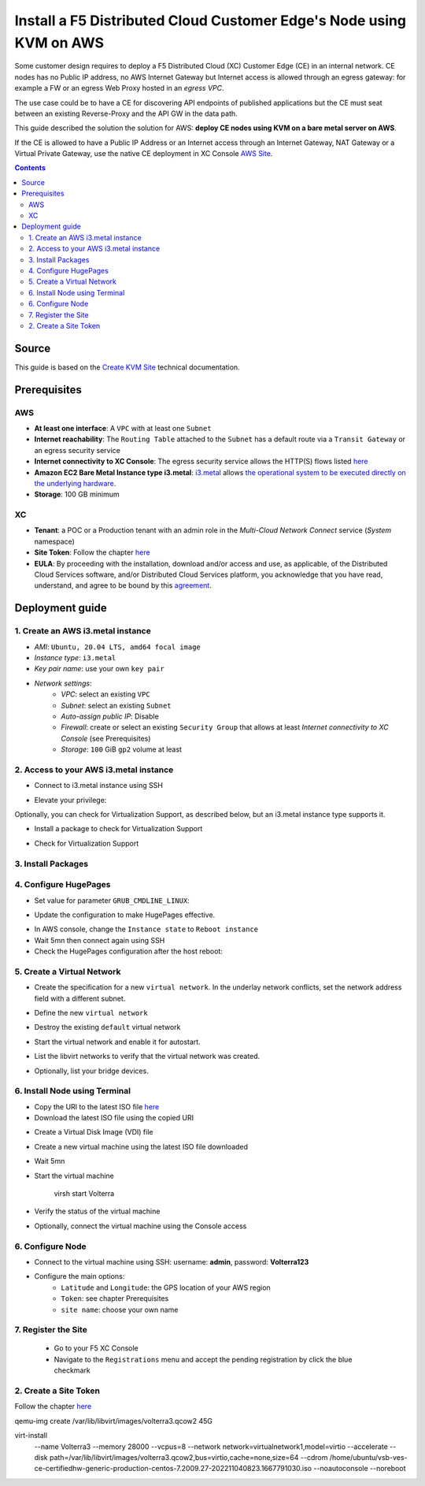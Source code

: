 Install a F5 Distributed Cloud Customer Edge's Node using KVM on AWS
####################################################################
Some customer design requires to deploy a F5 Distributed Cloud (XC) Customer Edge (CE) in an internal network.
CE nodes has no Public IP address, no AWS Internet Gateway but Internet access is allowed through an egress gateway:
for example a FW or an egress Web Proxy hosted in an *egress VPC*.

The use case could be to have a CE for discovering API endpoints of published applications
but the CE must seat between an existing Reverse-Proxy and the API GW in the data path.

.. image:: ./_pictures/design.svg
   :align: center
   :width: 600
   :alt: Architecture

This guide described the solution the solution for AWS: **deploy CE nodes using KVM on a bare metal server on AWS**.

If the CE is allowed to have a Public IP Address or an Internet access through an Internet Gateway, NAT Gateway or a Virtual Private Gateway,
use the native CE deployment in XC Console `AWS Site <https://docs.cloud.f5.com/docs/how-to/site-management/create-aws-site>`_.

.. contents:: Contents
    :local:

Source
*****************************************
This guide is based on the `Create KVM Site <https://docs.cloud.f5.com/docs/how-to/site-management/create-kvm-libvirt-site>`_ technical documentation.

Prerequisites
*****************************************
AWS
=========================================
- **At least one interface**: A ``VPC`` with at least one ``Subnet``
- **Internet reachability**: The ``Routing Table`` attached to the ``Subnet`` has a default route via a ``Transit Gateway`` or an egress security service
- **Internet connectivity to XC Console**: The egress security service allows the HTTP(S) flows listed `here <https://docs.cloud.f5.com/docs/reference/network-cloud-ref>`_
- **Amazon EC2 Bare Metal Instance type i3.metal**: `i3.metal <https://aws.amazon.com/pt/ec2/instance-types/i3/>`_ allows `the operational system to be executed directly on the underlying hardware <https://aws.amazon.com/blogs/aws/new-amazon-ec2-bare-metal-instances-with-direct-access-to-hardware/>`_.
- **Storage**: 100 GB minimum

XC
=========================================
- **Tenant**: a POC or a Production tenant with an admin role in the *Multi-Cloud Network Connect* service (*System* namespace)
- **Site Token**: Follow the chapter `here <https://docs.cloud.f5.com/docs/how-to/site-management/create-kvm-libvirt-site#create-a-site-token>`_
- **EULA**: By proceeding with the installation, download and/or access and use, as applicable, of the Distributed Cloud Services software, and/or Distributed Cloud Services platform, you acknowledge that you have read, understand, and agree to be bound by this `agreement <https://www.volterra.io/terms>`_.

Deployment guide
*****************************************
1. Create an AWS i3.metal instance
=========================================
- *AMI*: ``Ubuntu, 20.04 LTS, amd64 focal image``
- *Instance type*: ``i3.metal``
- *Key pair name*: use your own ``key pair``
- *Network settings*:
    - *VPC*: select an existing ``VPC``
    - *Subnet*: select an existing ``Subnet``
    - *Auto-assign public IP*: Disable
    - *Firewall*: create or select an existing ``Security Group`` that allows at least *Internet connectivity to XC Console* (see Prerequisites)
    - *Storage*: ``100`` GiB ``gp2`` volume at least

2. Access to your AWS i3.metal instance
=========================================
- Connect to i3.metal instance using SSH

.. code-block:: bash
    :emphasize-lines: 1

    ssh -i my-private-ssh-key.pem ubuntu@<IP-ADDRESS>

- Elevate your privilege:

.. code-block:: bash
    :emphasize-lines: 1-2

    sudo su -
    cd /home/ubuntu/

Optionally, you can check for Virtualization Support, as described below, but an i3.metal instance type supports it.

- Install a package to check for Virtualization Support

.. code-block:: bash
    :emphasize-lines: 1

    apt install cpu-checker

- Check for Virtualization Support

.. code-block:: bash
    :emphasize-lines: 1

    kvm-ok

    INFO: /dev/kvm exists
    KVM acceleration can be used

3. Install Packages
=========================================

.. code-block:: bash
    :emphasize-lines: 1-2

    apt update
    apt install qemu qemu-kvm libvirt-daemon-system libvirt-clients bridge-utils virt-manager

4. Configure HugePages
=========================================
- Set value for parameter ``GRUB_CMDLINE_LINUX``:

.. code-block:: bash
    :emphasize-lines: 1,4

    vi /etc/default/grub

    (...)
    GRUB_CMDLINE_LINUX="default_hugepagesz=2M hugepagesz=2M hugepages=1200"

- Update the configuration to make HugePages effective.

.. code-block:: bash
    :emphasize-lines: 1-2

    update-grub
    grub-mkconfig -o /boot/grub/grub.cfg

- In AWS console, change the ``Instance state`` to ``Reboot instance``
- Wait 5mn then connect again using SSH
- Check the HugePages configuration after the host reboot:

.. code-block:: bash
    :emphasize-lines: 1

    cat /proc/meminfo | grep Huge

    AnonHugePages:         0 kB
    ShmemHugePages:        0 kB
    FileHugePages:         0 kB
    HugePages_Total:    1200
    HugePages_Free:     1200
    HugePages_Rsvd:        0
    HugePages_Surp:        0
    Hugepagesize:       2048 kB
    Hugetlb:         2457600 kB

5. Create a Virtual Network
=========================================

- Create the specification for a new ``virtual network``. In the underlay network conflicts, set the network address field with a different subnet.

.. code-block:: bash
    :emphasize-lines: 1-2

    touch new_libvirt_network.xml
    vi new_libvirt_network.xml
    <network>
      <name>virtualnetwork1</name>
      <forward mode='nat'>
        <nat>
          <port start='1024' end='65535'/>
        </nat>
      </forward>
      <bridge name='bridge1' stp='on' delay='0'/>
      <ip address='192.168.122.1' netmask='255.255.255.0'>
        <dhcp>
          <range start='192.168.122.2' end='192.168.122.254'/>
        </dhcp>
      </ip>
    </network>

- Define the new ``virtual network``

.. code-block:: bash
    :emphasize-lines: 1-2

    virsh net-define new_libvirt_network.xml

- Destroy the existing ``default`` virtual network

.. code-block:: bash
    :emphasize-lines: 1

    virsh net-destroy default

- Start the virtual network and enable it for autostart.

.. code-block:: bash
    :emphasize-lines: 1-2
    virsh net-start virtualnetwork1
    virsh net-autostart virtualnetwork1

- List the libvirt networks to verify that the virtual network was created.

.. code-block:: bash
    :emphasize-lines: 1

    virsh net-list

     Name              State    Autostart   Persistent
    ----------------------------------------------------
     virtualnetwork1   active   yes         yes

- Optionally, list your bridge devices.

.. code-block:: bash
    :emphasize-lines: 1

    brctl show

    bridge name     bridge id               STP enabled     interfaces
    bridge1         8000.525400e4f9db       yes             bridge1-nic


6. Install Node using Terminal
=========================================
- Copy the URI to the latest ISO file `here <https://docs.cloud.f5.com/docs/images/node-cert-hw-kvm-images>`_
- Download the latest ISO file using the copied URI

.. code-block:: bash
    :emphasize-lines: 1

    wget https://downloads.volterra.io/dev/images/centos/7.2009.27-202211040823/vsb-ves-ce-certifiedhw-generic-production-centos-7.2009.27-202211040823.1667791030.iso

- Create a Virtual Disk Image (VDI) file

.. code-block:: bash
    :emphasize-lines: 1

    emu-img create /var/lib/libvirt/images/volterra.qcow 45G

- Create a new virtual machine using the latest ISO file downloaded

.. code-block:: bash
    :emphasize-lines: 1-9

    virt-install \
        --name Volterra \
        --memory 28000 \
        --vcpus=8 \
        --network network=virtualnetwork1,model=virtio \
        --accelerate \
        --disk path=/var/lib/libvirt/images/volterra.qcow,bus=virtio,cache=none,size=64 \
        --cdrom /home/ubuntu/vsb-ves-ce-certifiedhw-generic-production-centos-7.2009.27-202211040823.1667791030.iso \
        --noautoconsole \
        --noreboot

- Wait 5mn
- Start the virtual machine

    virsh start Volterra

- Verify the status of the virtual machine

.. code-block:: bash
    :emphasize-lines: 1

    virsh list --all

     Id   Name       State
    --------------------------
     1    Volterra   running

- Optionally, connect the virtual machine using the Console access

.. code-block:: bash
    :emphasize-lines: 1

    virsh console 1

    Connected to domain Volterra
    Escape character is ^]

    UNAUTHORIZED ACCESS TO THIS DEVICE IS PROHIBITED
    All actions performed on this device are audited
    master-0 login:

6. Configure Node
=========================================
- Connect to the virtual machine using SSH: username: **admin**, password: **Volterra123**

.. code-block:: bash
    :emphasize-lines: 1,5

    virsh domifaddr Volterra
     Name       MAC address          Protocol     Address
    -------------------------------------------------------------------------------
     vnet0      52:54:00:51:ff:32    ipv4         192.168.122.161/24

    ssh admin@192.168.122.161

- Configure the main options:
    - ``Latitude`` and ``Longitude``: the GPS location of your AWS region
    - ``Token``: see chapter Prerequisites
    - ``site name``: choose your own name

.. code-block:: bash
    :emphasize-lines: 1-9

    >>> configure
    ? What is your token? 950d6972-e415-46c2-85dc-6fa42b7f42a2
    ? What is your site name? [optional] ce-i3metal
    ? What is your hostname? [optional] master-0
    ? What is your latitude? [optional] 48.866667
    ? What is your longitude? [optional] 2.333333
    ? What is your default fleet name? [optional]
    ? Select certified hardware: kvm-voltmesh
    ? Select primary outside NIC: eth0
    ? Confirm configuration? Yes

7. Register the Site
=========================================
    - Go to your F5 XC Console
    - Navigate to the ``Registrations`` menu and accept the pending registration by click the blue checkmark

.. image:: ./_pictures/registration.png
   :align: center
   :width: 700
   :alt: registration

    - A new windows opens. Do not change any value, just click on ``Save and Exit``.
    - Wait 1 minute then check site status that should be in ``PROVISIONNING`` state

.. image:: ./_pictures/Site_provisionning.png
   :align: center
   :width: 700
   :alt: PROVISIONNING

    - Using the the SSH connection at step 6, follow the installation logs

.. code-block:: bash
    :emphasize-lines: 1

    >>> log vpm

    - Wait 15 minute then check site status that should be in ``ON LINE`` state
    - Optionally, check detailed site Status

.. image:: ./_pictures/Site_provisionning.png
   :align: center
   :width: 700
   :alt: PROVISIONNING


2. Create a Site Token
=========================================
Follow the chapter `here <https://docs.cloud.f5.com/docs/how-to/site-management/create-kvm-libvirt-site#create-a-site-token>`_

qemu-img create /var/lib/libvirt/images/volterra3.qcow2 45G

virt-install \
    --name Volterra3 \
    --memory 28000 \
    --vcpus=8 \
    --network network=virtualnetwork1,model=virtio \
    --accelerate \
    --disk path=/var/lib/libvirt/images/volterra3.qcow2,bus=virtio,cache=none,size=64 \
    --cdrom /home/ubuntu/vsb-ves-ce-certifiedhw-generic-production-centos-7.2009.27-202211040823.1667791030.iso \
    --noautoconsole \
    --noreboot